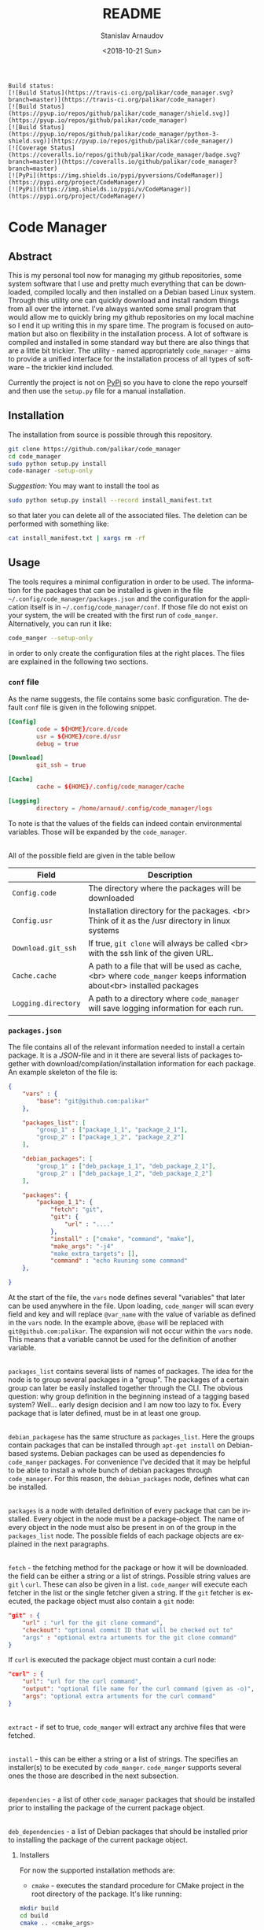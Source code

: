 
# #+OPTIONS: ':t *:t -:t ::t <:t H:3 \n:nil ^:t arch:headline author:t
# #+OPTIONS: broken-links:nil c:nil creator:nil d:(not "LOGBOOK")
# #+OPTIONS: date:t e:t email:nil f:t inline:t num:t p:nil pri:nil
# #+OPTIONS: prop:nil stat:t tags:t tasks:t tex:t timestamp:t title:t
#+OPTIONS: toc:nil todo:t |:t

#+TITLE: README
#+DATE: <2018-10-21 Sun>
#+AUTHOR: Stanislav Arnaudov
#+EMAIL: arnaud@localhost
#+LANGUAGE: en
#+SELECT_TAGS: export
#+EXCLUDE_TAGS: noexport
#+CREATOR: Emacs 26.1 (Org mode 9.1.13)


#+BEGIN_EXAMPLE
Build status:
[![Build Status](https://travis-ci.org/palikar/code_manager.svg?branch=master)](https://travis-ci.org/palikar/code_manager)
[![Build Status](https://pyup.io/repos/github/palikar/code_manager/shield.svg)](https://pyup.io/repos/github/palikar/code_manager)
[![Build Status](https://pyup.io/repos/github/palikar/code_manager/python-3-shield.svg)](https://pyup.io/repos/github/palikar/code_manager/)
[![Coverage Status](https://coveralls.io/repos/github/palikar/code_manager/badge.svg?branch=master)](https://coveralls.io/github/palikar/code_manager?branch=master)
[![PyPi](https://img.shields.io/pypi/pyversions/CodeManager)](https://pypi.org/project/CodeManager/)
[![PyPi](https://img.shields.io/pypi/v/CodeManager)](https://pypi.org/project/CodeManager/)
#+END_EXAMPLE

* Code Manager
[[./logo.png]]

** Abstract

This is my personal tool now for managing my github repositories, some system software that I use and pretty much everything that can be downloaded, compiled locally and then installed on a Debian based Linux system. Through this utility one can quickly download and install random things from all over the internet. I've always wanted some small program that would allow me to quickly bring my github repositories on my local machine so I end it up writing this in my spare time. The program is focused on automation but also on flexibility in the installation process. A lot of software is compiled and installed in some standard way but there are also things that are a little bit trickier. The utility - named appropriately ~code_manager~ - aims to provide a unified interface for the installation process of all types of software -- the trickier kind included. 


Currently the project is not on [[https://pypi.org/][PyPi]] so you have to clone the repo yourself and then use the ~setup.py~ file for a manual installation.


** Installation

The installation from source is possible through this repository.

#+BEGIN_SRC sh
git clone https://github.com/palikar/code_manager
cd code_manager
sudo python setup.py install
code-manager -setup-only
#+END_SRC
/Suggestion:/ You may want to install the tool as
#+BEGIN_SRC sh
sudo python setup.py install --record install_manifest.txt
#+END_SRC
so that later you can delete all of the associated files. The deletion can be performed with something like:
#+BEGIN_SRC sh
cat install_manifest.txt | xargs rm -rf
#+END_SRC


** Usage


The tools requires a minimal configuration in order to be used. The information for the packages that can be installed is given in the file ~~/.config/code_manager/packages.json~ and the configuration for the application itself is in ~~/.config/code_manager/conf~. If those file do not exist on your system, the will be created with the first run of =code_manger=. Alternatively, you can run it like:
#+BEGIN_SRC sh
code_manger --setup-only
#+END_SRC
in order to only create the configuration files at the right places. The files are explained in the following two sections.

*** ~conf~ file
As the name suggests, the file contains some basic configuration. The default ~conf~ file is given in the following snippet.
#+BEGIN_SRC conf
[Config]
        code = ${HOME}/core.d/code
        usr = ${HOME}/core.d/usr
        debug = true

[Download]
        git_ssh = true
        
[Cache]
        cache = ${HOME}/.config/code_manager/cache

[Logging]
        directory = /home/arnaud/.config/code_manager/logs
#+END_SRC
To note is that the values of the fields can indeed contain environmental variables. Those will be expanded by the ~code_manager~.

\\

All of the possible field are given in the table bellow

|---------------------+----------------------------------------------------------------------------------------------------------------------|
| Field               | Description                                                                                                          |
|---------------------+----------------------------------------------------------------------------------------------------------------------|
| ~Config.code~       | The directory where the packages will be downloaded                                                                  |
|---------------------+----------------------------------------------------------------------------------------------------------------------|
| ~Config.usr~        | Installation directory for the packages. <br> Think of it as the /usr directory in linux systems                     |
|---------------------+----------------------------------------------------------------------------------------------------------------------|
| ~Download.git_ssh~  | If true, ~git clone~  will always be called <br> with the ssh link of the given URL.                                 |
|---------------------+----------------------------------------------------------------------------------------------------------------------|
| ~Cache.cache~       | A path to a file that will be used as cache, <br> where ~code_manger~ keeps information about<br> installed packages |
|---------------------+----------------------------------------------------------------------------------------------------------------------|
| ~Logging.directory~ | A path to a directory where ~code_manager~ will save logging information for each run.                               |
|---------------------+----------------------------------------------------------------------------------------------------------------------|



*** ~packages.json~

The file contains all of the relevant information needed to install a certain package. It is a /JSON/-file and in it there are several lists of packages together with download/compilation/installation information for each package. An example skeleton of the file is:
#+BEGIN_SRC json
{
    "vars" : {
        "base": "git@github.com:palikar"
    },

    "packages_list": [
        "group_1" : ["package_1_1", "package_2_1"],
        "group_2" : ["package_1_2", "package_2_2"]
    ],

    "debian_packages": [
        "group_1" : ["deb_package_1_1", "deb_package_2_1"],
        "group_2" : ["deb_package_1_2", "deb_package_2_2"]
    ],

    "packages": {
        "package_1_1": {
            "fetch": "git",
            "git": {
                "url" : "...."
            },
            "install" : ["cmake", "command", "make"],
            "make_args": "-j4"
            "make_extra_targets": [],
            "command" : "echo Ruuning some command"
    },

}
#+END_SRC

At the start of the file, the ~vars~ node defines several "variables" that later can be used anywhere in the file. Upon loading, ~code_manger~ will scan every field and key and will replace ~@var_name~ with the value of variable as defined in the ~vars~ node. In the example above, ~@base~ will be replaced with ~git@github.com:palikar~. The expansion will not occur within the ~vars~ node. This means that a variable cannot be used for the definition of another variable.

\\

~packages_list~ contains several lists of names of packages. The idea for the node is to group several packages in a "group". The packages of a certain group can later be easily installed together through the CLI. The obvious question: why group definition in the beginning instead of a tagging based system? Well... early design decision and I am now too lazy to fix. Every package that is later defined, must be in at least one group.

\\

~debian_packagese~ has the same structure as ~packages_list~. Here the groups contain packages that can be installed through ~apt-get install~ on Debian-based systems. Debian packages can be used as dependencies fo ~code_manger~ packages. For convenience I've decided that it may be helpful to be able to install a whole bunch of debian packages through ~code_manager~. For this reason, the ~debian_packages~ node, defines what can be installed.

\\

~packages~ is a node with detailed definition of every package that can be installed. Every object in the node must be a package-object. The name of every object in the node must also be present in on of the group in the ~packages_list~ node. The possible fields of each package objects are explained in the next paragraphs.

\\

~fetch~  - the fetching method for the package or how it will be downloaded. the field can be either a string or a list of strings. Possible string values are  ~git~ \ ~curl~. These can also be given in a list. ~code_manger~ will execute each fetcher in the list or the single fetcher given a string. If the ~git~ fetcher is executed, the package object must also contain a ~git~ node:
#+BEGIN_SRC json
"git" : {
    "url" : "url for the git clone command",
    "checkout": "optional commit ID that will be checked out to"
    "args" : "optional extra artuments for the git clone command"
} 
#+END_SRC
If ~curl~ is executed the package object must contain a curl node:
#+BEGIN_SRC json
"curl" : {
    "url": "url for the curl command",
    "output": "optional file name for the curl command (given as -o)",
    "args": "optional extra artuments for the curl command"
}
#+END_SRC

\\

~extract~ - if set to true, ~code_manger~ will extract any archive files that were fetched.

\\

~install~ - this can be either a string or a list of strings. The specifies an installer(s) to be executed by ~code_manger~. ~code_manger~ supports several ones the those are described in the next subsection.

\\

~dependencies~ - a list of other ~code_manager~ packages that should be installed prior to installing the package of the current package object.

\\

~deb_dependencies~ - a list of Debian packages that should be installed prior to installing the package of the current package object.


**** Installers
For now the supported installation methods are:

- ~cmake~ - executes the standard procedure for CMake project in the root directory of the package. It's like running:
#+BEGIN_SRC sh
mkdir build
cd build
cmake .. <cmake_args>
#+END_SRC

- ~command~ - executes a given shell command in the root directory of the package

- ~script~ - executes a given shell script in the root directory of the package

- ~setup.py~ - installs the package by calling ~python setup.py install~ in the root directory.

- ~emacs~ -  (=~/.emacs= or =~/.emacs.d/init.el=) 

- ~make~ - executes one or several specified make targets in the build directory of the package.


**** Installer requirements.
Some installers require specific field to be present in the package object node. This section summarizes these requirements.

- ~"install" : "command"~
  *Requirements:*
  + ~command~ : a string or a list of strings. If the value is a string, it will be treated as a single command to be executed in a shell inside of the root directory of the package. If the value is a list, each string will be treated as a part of a shell command. The whole list still specifies one shell command.

- ~"install" : "setup.py"~
  *Requirements:*
  + ~setup_args~ : a list of strings. Each string specifies and extra argument to be passed to the ~python setup.py install~ command.

- ~"install" : "cmake"~
  *Requirements:*
  + ~cmake_args~ : optional list of strings. Each string will be treated as an extra argument for the cmake command.

- ~"install" : "emacs"~
    *Requirements:*
  + ~el_files~  : a list of strings. Each string specifies an emacs-lisp file that should be included in your Emacs startup script.

- ~"install" : "make"~
  *Requirements:*
  + ~make_extra_targets~ : optional list of strings. Each string specifies a make target to be executed.
  + ~make_args~ : optional list of strings. Each string specifies an extra argument to be passed to the make command while executing each one of the targets
    
- ~"install" : "script"~
  *Requirements:*
  + ~script~ : a string that specifies which installation script should be executed in the root directory of the package. The script must be present in the ~~/.config/code_manager/install_scripts~
  + ~script_args~ : optional list of strings. Each string specifies and extra argument to be passed to the executed script.

To note again, all required or optional fields for the installers are given in the package object node. The next snippet demonstrates a package using the cmake, make and command installers.

#+BEGIN_SRC json
"example": {
    "fetch": "git",
    "git":{
        "url" :  "https://github.com/palikarexample"
    },
    "install": ["cmake", "make", "command"],
    "cmake_args" : [],
    "make_args" : "-j4",
    "make_extra_targets": ["build", "install"],
    "command" : "echo 'Installing of example was successful'"
}
#+END_SRC


*** Command line interface
The main (and for one only one) interface for the utility is the command line program ~code-mamanger~. A simple call of ~code-mamanger --help~ gives:
#+BEGIN_EXAMPLE

#+END_EXAMPLE

The majority of the arguments are self-explanatory. The following table presents explanations for some of the other ones.

| Argument                | Description                                                                                                                       |
|-------------------------+-----------------------------------------------------------------------------------------------------------------------------------|
| ~--install <packages>~  | A list of packages to be installed by the utility.<br> Each package must be present in proper format in the ~pacakges.json~ file. |
|-------------------------+-----------------------------------------------------------------------------------------------------------------------------------|
| ~--install-all <group>~ | A group number (as specified in ~pacakges.json~). All of the packages in the coresponding group will be installed.                |
|-------------------------+-----------------------------------------------------------------------------------------------------------------------------------|


~--reinstall~ and ~--reinstall-all~ function analogously.


** Installation scripts
If the installation type of a package is set to ~script~, a custom user-defined script will be used for the compilation/installation of a package. All of the install scripts must be put in the ~~/.config/code_manager/install_scripts~ folder. Those custom install scripts are a nice way making the whole utility as flexible as possible. If the specific piece of software you want to manage through ~code-manager~ has a long and tedious non-standard way of compiling/installing, you can abstract all of that away in a shell-script file.
\\
After downloading (or cloning) the given URL, the specified script will be executed at the root directory of the package. If the package is to be installed at a specific prefix, ~-p <prefix>~ will be passed to the script. If the package is being reinstalled, ~-r~ will be passed to the script. A nice template for a installation script can be:
#+BEGIN_SRC sh
#!/bin/bash
usage() { echo "Usage: $0 [-r] [-p preffix]" 1>&2; exit 1; }

while getopts ":rp:" o; do
    case "${o}" in
        r) reinstall=true;;
        p) prefix=${OPTARG};;
        *) usage;;
    esac
done
shift $((OPTIND-1))


[ -z ${reinstall+x} ] && reinstall=false
[ -z ${prefix+x} ] && prefix="/usr/local"

echo "###########################"
echo "### Script for <module> ###"
echo "###########################"

if [ $reinstall = "false" ] ; then
    echo "Installing."
else
    echo "Reinstalling."
fi

echo "Install prefix: ${prefix}"
echo "Script finished"
#+END_SRC

 
